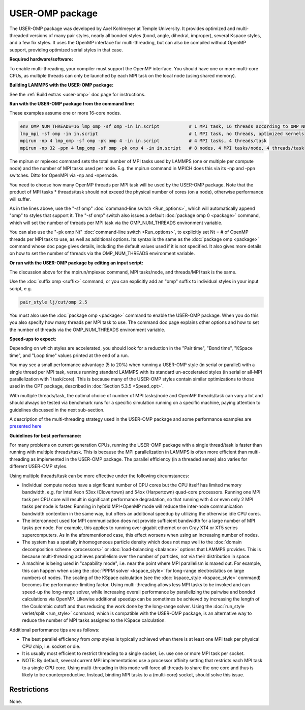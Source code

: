 USER-OMP package
================

The USER-OMP package was developed by Axel Kohlmeyer at Temple
University.  It provides optimized and multi-threaded versions
of many pair styles, nearly all bonded styles (bond, angle, dihedral,
improper), several Kspace styles, and a few fix styles.  It uses
the OpenMP interface for multi-threading, but can also be compiled
without OpenMP support, providing optimized serial styles in that case.

**Required hardware/software:**

To enable multi-threading, your compiler must support the OpenMP interface.
You should have one or more multi-core CPUs, as multiple threads can only be
launched by each MPI task on the local node (using shared memory).

**Building LAMMPS with the USER-OMP package:**

See the :ref:`Build extras <user-omp>` doc page for
instructions.

**Run with the USER-OMP package from the command line:**

These examples assume one or more 16-core nodes.

.. code-block:: bash

   env OMP_NUM_THREADS=16 lmp_omp -sf omp -in in.script           # 1 MPI task, 16 threads according to OMP_NUM_THREADS
   lmp_mpi -sf omp -in in.script                                  # 1 MPI task, no threads, optimized kernels
   mpirun -np 4 lmp_omp -sf omp -pk omp 4 -in in.script           # 4 MPI tasks, 4 threads/task
   mpirun -np 32 -ppn 4 lmp_omp -sf omp -pk omp 4 -in in.script   # 8 nodes, 4 MPI tasks/node, 4 threads/task

The mpirun or mpiexec command sets the total number of MPI tasks used
by LAMMPS (one or multiple per compute node) and the number of MPI
tasks used per node.  E.g. the mpirun command in MPICH does this via
its -np and -ppn switches.  Ditto for OpenMPI via -np and -npernode.

You need to choose how many OpenMP threads per MPI task will be used
by the USER-OMP package.  Note that the product of MPI tasks \*
threads/task should not exceed the physical number of cores (on a
node), otherwise performance will suffer.

As in the lines above, use the "-sf omp" :doc:`command-line switch <Run_options>`, which will automatically append "omp" to
styles that support it.  The "-sf omp" switch also issues a default
:doc:`package omp 0 <package>` command, which will set the number of
threads per MPI task via the OMP_NUM_THREADS environment variable.

You can also use the "-pk omp Nt" :doc:`command-line switch <Run_options>`, to explicitly set Nt = # of OpenMP threads
per MPI task to use, as well as additional options.  Its syntax is the
same as the :doc:`package omp <package>` command whose doc page gives
details, including the default values used if it is not specified.  It
also gives more details on how to set the number of threads via the
OMP_NUM_THREADS environment variable.

**Or run with the USER-OMP package by editing an input script:**

The discussion above for the mpirun/mpiexec command, MPI tasks/node,
and threads/MPI task is the same.

Use the :doc:`suffix omp <suffix>` command, or you can explicitly add an
"omp" suffix to individual styles in your input script, e.g.

.. code-block:: LAMMPS

   pair_style lj/cut/omp 2.5

You must also use the :doc:`package omp <package>` command to enable the
USER-OMP package.  When you do this you also specify how many threads
per MPI task to use.  The command doc page explains other options and
how to set the number of threads via the OMP_NUM_THREADS environment
variable.

**Speed-ups to expect:**

Depending on which styles are accelerated, you should look for a
reduction in the "Pair time", "Bond time", "KSpace time", and "Loop
time" values printed at the end of a run.

You may see a small performance advantage (5 to 20%) when running a
USER-OMP style (in serial or parallel) with a single thread per MPI
task, versus running standard LAMMPS with its standard un-accelerated
styles (in serial or all-MPI parallelization with 1 task/core).  This
is because many of the USER-OMP styles contain similar optimizations
to those used in the OPT package, described in :doc:`Section 5.3.5 <Speed_opt>`.

With multiple threads/task, the optimal choice of number of MPI
tasks/node and OpenMP threads/task can vary a lot and should always be
tested via benchmark runs for a specific simulation running on a
specific machine, paying attention to guidelines discussed in the next
sub-section.

A description of the multi-threading strategy used in the USER-OMP
package and some performance examples are `presented here <http://sites.google.com/site/akohlmey/software/lammps-icms/lammps-icms-tms2011-talk.pdf?attredirects=0&d=1>`_

**Guidelines for best performance:**

For many problems on current generation CPUs, running the USER-OMP
package with a single thread/task is faster than running with multiple
threads/task.  This is because the MPI parallelization in LAMMPS is
often more efficient than multi-threading as implemented in the
USER-OMP package.  The parallel efficiency (in a threaded sense) also
varies for different USER-OMP styles.

Using multiple threads/task can be more effective under the following
circumstances:

* Individual compute nodes have a significant number of CPU cores but
  the CPU itself has limited memory bandwidth, e.g. for Intel Xeon 53xx
  (Clovertown) and 54xx (Harpertown) quad-core processors.  Running one
  MPI task per CPU core will result in significant performance
  degradation, so that running with 4 or even only 2 MPI tasks per node
  is faster.  Running in hybrid MPI+OpenMP mode will reduce the
  inter-node communication bandwidth contention in the same way, but
  offers an additional speedup by utilizing the otherwise idle CPU
  cores.
* The interconnect used for MPI communication does not provide
  sufficient bandwidth for a large number of MPI tasks per node.  For
  example, this applies to running over gigabit ethernet or on Cray XT4
  or XT5 series supercomputers.  As in the aforementioned case, this
  effect worsens when using an increasing number of nodes.
* The system has a spatially inhomogeneous particle density which does
  not map well to the :doc:`domain decomposition scheme <processors>` or
  :doc:`load-balancing <balance>` options that LAMMPS provides.  This is
  because multi-threading achieves parallelism over the number of
  particles, not via their distribution in space.
* A machine is being used in "capability mode", i.e. near the point
  where MPI parallelism is maxed out.  For example, this can happen when
  using the :doc:`PPPM solver <kspace_style>` for long-range
  electrostatics on large numbers of nodes.  The scaling of the KSpace
  calculation (see the :doc:`kspace_style <kspace_style>` command) becomes
  the performance-limiting factor.  Using multi-threading allows less
  MPI tasks to be invoked and can speed-up the long-range solver, while
  increasing overall performance by parallelizing the pairwise and
  bonded calculations via OpenMP.  Likewise additional speedup can be
  sometimes be achieved by increasing the length of the Coulombic cutoff
  and thus reducing the work done by the long-range solver.  Using the
  :doc:`run_style verlet/split <run_style>` command, which is compatible
  with the USER-OMP package, is an alternative way to reduce the number
  of MPI tasks assigned to the KSpace calculation.

Additional performance tips are as follows:

* The best parallel efficiency from *omp* styles is typically achieved
  when there is at least one MPI task per physical CPU chip, i.e. socket
  or die.
* It is usually most efficient to restrict threading to a single
  socket, i.e. use one or more MPI task per socket.
* NOTE: By default, several current MPI implementations use a processor
  affinity setting that restricts each MPI task to a single CPU core.
  Using multi-threading in this mode will force all threads to share the
  one core and thus is likely to be counterproductive.  Instead, binding
  MPI tasks to a (multi-core) socket, should solve this issue.

Restrictions
""""""""""""

None.
